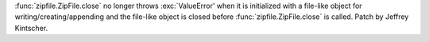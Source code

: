 :func:`zipfile.ZipFile.close` no longer throws :exc:`ValueError' when it is
initialized with a file-like object for writing/creating/appending and the
file-like object is closed before :func:`zipfile.ZipFile.close` is called.
Patch by Jeffrey Kintscher.

